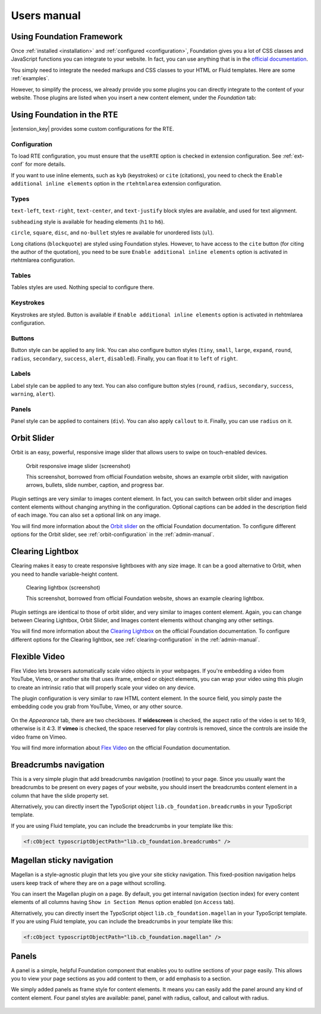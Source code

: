 ﻿.. include:: _IncludedDirectives.rst

============
Users manual
============


Using Foundation Framework
==========================

Once :ref:`installed <installation>` and :ref:`configured <configuration>`,
Foundation gives you a lot of CSS classes and
JavaScript functions you can integrate to your website. 
In fact, you can use anything that is in the `official documentation`_.

You simply need to integrate the needed markups and CSS classes to 
your HTML or Fluid templates. Here are some :ref:`examples`.

However, to simplify the process, we already provide you some 
plugins you can directly integrate to the content of your website.
Those plugins are listed when you insert a new content element,
under the *Foundation* tab:

.. figure:: Images/plugins.png
    :alt: Insert content element

.. _official documentation: http://foundation.zurb.com/docs/


.. _rte:

Using Foundation in the RTE
===========================

|extension_key| provides some custom configurations for the RTE.

Configuration
-------------

To load RTE configuration, you must ensure that the ``useRTE`` option is checked in extension configuration.
See :ref:`ext-conf` for more details.

If you want to use inline elements, such as ``kyb`` (keystrokes) or ``cite`` (citations), you
need to check the ``Enable additional inline elements`` option in the ``rtehtmlarea`` extension configuration.


Types
-----

``text-left``, ``text-right``, ``text-center``, and ``text-justify`` block styles are available,
and used for text alignment.

``subheading`` style is available for heading elements (``h1`` to ``h6``).

``circle``, ``square``, ``disc``, and ``no-bullet`` styles re available for unordered lists (``ul``).

Long citations (``blockquote``) are styled using Foundation styles. However, to have access to the ``cite``
button (for citing the author of the quotation), you need to be sure ``Enable additional inline elements``
option is activated in rtehtmlarea configuration.

Tables
------

Tables styles are used. Nothing special to configure there.

Keystrokes
----------

Keystrokes are styled. Button is available if ``Enable additional inline elements``
option is activated in rtehtmlarea configuration.

Buttons
-------

Button style can be applied to any link. You can also configure button styles (``tiny``, ``small``,
``large``, ``expand``, ``round``, ``radius``, ``secondary``, ``success``, ``alert``, ``disabled``).
Finally, you can float it to ``left`` of ``right``.


Labels
------

Label style can be applied to any text.  You can also configure button styles (``round``, ``radius``,
``secondary``, ``success``, ``warning``, ``alert``).

Panels
------

Panel style can be applied to containers (``div``). You can also apply ``callout`` to it.
Finally, you can use ``radius`` on it.


.. _orbit-slider:

Orbit Slider
============

Orbit is an easy, powerful, responsive image slider that allows users to swipe on touch-enabled devices.

.. figure:: Images/orbit.jpg
    :alt: Orbit responsive image slider screenshot

    Orbit responsive image slider (screenshot)

    This screenshot, borrowed from official Foundation website, shows an example orbit slider,
    with navigation arrows, bullets, slide number, caption, and progress bar.

Plugin settings are very similar to images content element. In fact, you can switch
between orbit slider and images content elements without changing anything in the configuration.
Optional captions can be added in the description field of each image. You can also
set a optional link on any image.

You will find more information about the `Orbit slider`_ on the official Foundation documentation.
To configure different options for the Orbit slider, see :ref:`orbit-configuration` in the :ref:`admin-manual`.

.. _Orbit slider: http://foundation.zurb.com/docs/components/orbit.html



.. _clearing-lightbox:

Clearing Lightbox
=================

Clearing makes it easy to create responsive lightboxes with any size image.
It can be a good alternative to Orbit, when you need to handle variable-height content.

.. figure:: Images/clearing.jpg
    :alt: Clearing lightbox screenshot

    Clearing lightbox (screenshot)

    This screenshot, borrowed from official Foundation website, shows an example clearing lightbox.

Plugin settings are identical to those of orbit slider, and very similar to images content element.
Again, you can change between Clearing Lightbox, Orbit Slider, and Images content elements
without changing any other settings.

You will find more information about the `Clearing Lightbox`_ on the official Foundation documentation.
To configure different options for the Clearing lightbox, see :ref:`clearing-configuration` in the :ref:`admin-manual`.

.. _Clearing Lightbox: http://foundation.zurb.com/docs/components/clearing.html


.. _flexvid:

Flexible Video
==============

Flex Video lets browsers automatically scale video objects in your webpages.
If you're embedding a video from YouTube, Vimeo, or another site that uses
iframe, embed or object elements, you can wrap your video using this plugin to
create an intrinsic ratio that will properly scale your video on any device.

The plugin configuration is very similar to raw HTML content element.
In the source field, you simply paste the embedding code you grab from YouTube,
Vimeo, or any other source.

.. figure:: Images/flexvid.png
    :alt: Flexible video plugin configuration

On the *Appearance* tab, there are two checkboxes. If **widescreen** is checked,
the aspect ratio of the video is set to 16:9, otherwise is it 4:3.
If **vimeo** is checked, the space reserved for play controls is removed,
since the controls are inside the video frame on Vimeo.

You will find more information about `Flex Video`_ on the official Foundation documentation.

.. _Flex Video: http://foundation.zurb.com/docs/components/flex_video.html


.. _breadcrumbs:

Breadcrumbs navigation
======================

This is a very simple plugin that add breadcrumbs navigation (rootline) to your page. Since you
usually want the breadcrumbs to be present on every pages of your website, you should insert
the breadcrumbs content element in a column that have the slide property set.

Alternatively, you can directly insert the TypoScript object ``lib.cb_foundation.breadcrumbs``
in your TypoScript template.

If you are using Fluid template, you can include the breadcrumbs in your template like this:

.. code-block:: html

    <f:cObject typoscriptObjectPath="lib.cb_foundation.breadcrumbs" />

.. _magellan:

Magellan sticky navigation
==========================

Magellan is a style-agnostic plugin that lets you give your site sticky navigation.
This fixed-position navigation helps users keep track of where they are on a page without scrolling.

You can insert the Magellan plugin on a page. By default, you get internal navigation
(section index) for every content elements of all columns having ``Show in Section Menus`` option
enabled (on ``Access`` tab).

Alternatively, you can directly insert the TypoScript object ``lib.cb_foundation.magellan``
in your TypoScript template.
If you are using Fluid template, you can include the breadcrumbs in your template like this:

.. code-block:: html

    <f:cObject typoscriptObjectPath="lib.cb_foundation.magellan" />


.. _panels:

Panels
======

A panel is a simple, helpful Foundation component that enables you to outline
sections of your page easily. This allows you to view your page sections as
you add content to them, or add emphasis to a section.

We simply added panels as frame style for content elements. It means you
can easily add the panel around any kind of content element. Four panel
styles are available: panel, panel with radius, callout, and callout
with radius.

.. figure:: Images/panel.png
    :alt: Panels in Indentation and Frames settings
